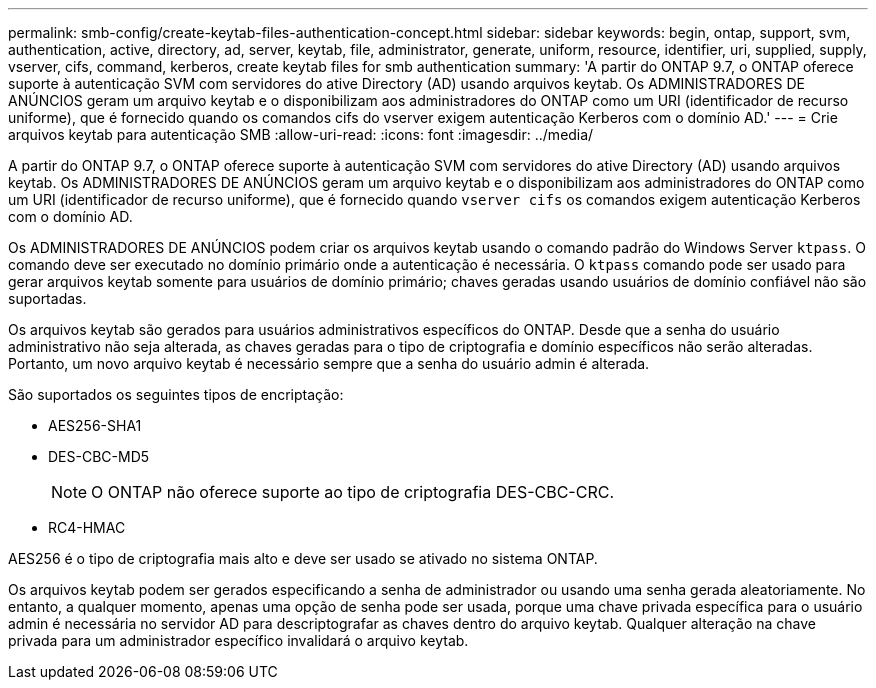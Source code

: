 ---
permalink: smb-config/create-keytab-files-authentication-concept.html 
sidebar: sidebar 
keywords: begin, ontap, support, svm, authentication, active, directory, ad, server, keytab, file, administrator, generate, uniform, resource, identifier, uri, supplied, supply, vserver, cifs, command, kerberos, create keytab files for smb authentication 
summary: 'A partir do ONTAP 9.7, o ONTAP oferece suporte à autenticação SVM com servidores do ative Directory (AD) usando arquivos keytab. Os ADMINISTRADORES DE ANÚNCIOS geram um arquivo keytab e o disponibilizam aos administradores do ONTAP como um URI (identificador de recurso uniforme), que é fornecido quando os comandos cifs do vserver exigem autenticação Kerberos com o domínio AD.' 
---
= Crie arquivos keytab para autenticação SMB
:allow-uri-read: 
:icons: font
:imagesdir: ../media/


[role="lead"]
A partir do ONTAP 9.7, o ONTAP oferece suporte à autenticação SVM com servidores do ative Directory (AD) usando arquivos keytab. Os ADMINISTRADORES DE ANÚNCIOS geram um arquivo keytab e o disponibilizam aos administradores do ONTAP como um URI (identificador de recurso uniforme), que é fornecido quando `vserver cifs` os comandos exigem autenticação Kerberos com o domínio AD.

Os ADMINISTRADORES DE ANÚNCIOS podem criar os arquivos keytab usando o comando padrão do Windows Server `ktpass`. O comando deve ser executado no domínio primário onde a autenticação é necessária. O `ktpass` comando pode ser usado para gerar arquivos keytab somente para usuários de domínio primário; chaves geradas usando usuários de domínio confiável não são suportadas.

Os arquivos keytab são gerados para usuários administrativos específicos do ONTAP. Desde que a senha do usuário administrativo não seja alterada, as chaves geradas para o tipo de criptografia e domínio específicos não serão alteradas. Portanto, um novo arquivo keytab é necessário sempre que a senha do usuário admin é alterada.

São suportados os seguintes tipos de encriptação:

* AES256-SHA1
* DES-CBC-MD5
+
[NOTE]
====
O ONTAP não oferece suporte ao tipo de criptografia DES-CBC-CRC.

====
* RC4-HMAC


AES256 é o tipo de criptografia mais alto e deve ser usado se ativado no sistema ONTAP.

Os arquivos keytab podem ser gerados especificando a senha de administrador ou usando uma senha gerada aleatoriamente. No entanto, a qualquer momento, apenas uma opção de senha pode ser usada, porque uma chave privada específica para o usuário admin é necessária no servidor AD para descriptografar as chaves dentro do arquivo keytab. Qualquer alteração na chave privada para um administrador específico invalidará o arquivo keytab.

